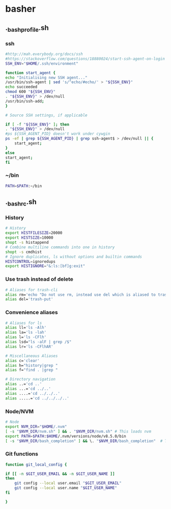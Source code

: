 * basher
** ._bash_profile.sh
   :PROPERTIES:
   :header-args: :tangle ~/._bash_profile.sh :comments org
   :END:
*** ssh
    #+BEGIN_SRC sh
      #http://mah.everybody.org/docs/ssh
      #https://stackoverflow.com/questions/18880024/start-ssh-agent-on-login
      SSH_ENV="$HOME/.ssh/environment"

      function start_agent {
	  echo "Initialising new SSH agent..."
	  /usr/bin/ssh-agent | sed 's/^echo/#echo/' > "${SSH_ENV}"
	  echo succeeded
	  chmod 600 "${SSH_ENV}"
	  . "${SSH_ENV}" > /dev/null
	  /usr/bin/ssh-add;
      }

      # Source SSH settings, if applicable

      if [ -f "${SSH_ENV}" ]; then
	  . "${SSH_ENV}" > /dev/null
	  #ps ${SSH_AGENT_PID} doesn't work under cywgin
	  ps -ef | grep ${SSH_AGENT_PID} | grep ssh-agent$ > /dev/null || {
	      start_agent;
	  }
      else
	  start_agent;
      fi

    #+END_SRC
     
*** ~/bin
   #+BEGIN_SRC sh
     PATH=$PATH:~/bin

   #+END_SRC





** ._bashrc.sh
   :PROPERTIES:
   :header-args: :tangle ~/._bashrc.sh :comments org
   :END:

*** History
   #+BEGIN_SRC sh
     # History
     export HISTFILESIZE=20000
     export HISTSIZE=10000
     shopt -s histappend
     # Combine multiline commands into one in history
     shopt -s cmdhist
     # Ignore duplicates, ls without options and builtin commands
     HISTCONTROL=ignoredups
     export HISTIGNORE="&:ls:[bf]g:exit"

   #+END_SRC
*** Use trash instead of delete
   #+BEGIN_SRC sh
     # Aliases for trash-cli
     alias rm='echo "Do not use rm, instead use del which is aliased to trash-put"'
     alias del='trash-put'

   #+END_SRC
*** Convenience aliases
   #+BEGIN_SRC sh
     # Aliases for ls
     alias ll='ls -Alh'
     alias la='ls -lah'
     alias l='ls -CFlh'
     alias lsd="ls -alF | grep /$"
     alias lr='ls -CFlhAR'

     # Miscellaneous Aliases
     alias c='clear'
     alias h="history|grep "
     alias f="find . |grep "

     # Directory navigation
     alias ..='cd ..'
     alias ...='cd ../..'
     alias ....='cd ../../..'
     alias .....='cd ../../../..'

   #+END_SRC
*** Node/NVM
   #+BEGIN_SRC sh
     # Node
     export NVM_DIR="$HOME/.nvm"
     [ -s "$NVM_DIR/nvm.sh" ] && . "$NVM_DIR/nvm.sh" # This loads nvm
     export PATH=$PATH:$HOME/.nvm/versions/node/v8.5.0/bin
     [ -s "$NVM_DIR/bash_completion" ] && \. "$NVM_DIR/bash_completion"  # This loads nvm bash_completion
   #+END_SRC

*** Git functions
   #+BEGIN_SRC sh
     function git_local_config {

	 if [[ -n $GIT_USER_EMAIL && -n $GIT_USER_NAME ]]
	 then
	     git config --local user.email "$GIT_USER_EMAIL"
	     git config --local user.name "$GIT_USER_NAME"
	 fi

     }


   #+END_SRC
